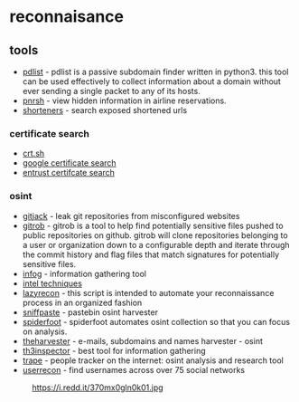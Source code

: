 * reconnaisance
** tools
- [[https://github.com/gnebbia/pdlist][pdlist]] - pdlist is a passive subdomain finder written in python3. this tool can be used effectively to collect information about a domain without ever sending a single packet to any of its hosts.
- [[https://github.com/iangcarroll/pnrsh][pnrsh]] - view hidden information in airline reservations.
- [[https://shorteners.grayhatwarfare.com/][shorteners]] - search exposed shortened urls

*** certificate search
- [[https://crt.sh/][crt.sh]]
- [[https://transparencyreport.google.com/https/certificates?hl=en][google certificate search]]
- [[https://www.entrust.com/ct-search/][entrust certifcate search]]

*** osint
- [[https://github.com/liamg/gitjacker][gitjack]] - leak git repositories from misconfigured websites
- [[https://github.com/michenriksen/gitrob][gitrob]] - gitrob is a tool to help find potentially sensitive files pushed to public repositories on github. gitrob will clone repositories belonging to a user or organization down to a configurable depth and iterate through the commit history and flag files that match signatures for potentially sensitive files.
- [[https://github.com/thelinuxchoice/infog][infog]] - information gathering tool
- [[https://inteltechniques.com/links.html][intel techniques]]
- [[https://github.com/nahamsec/lazyrecon][lazyrecon]] - this script is intended to automate your reconnaissance process in an organized fashion
- [[https://github.com/needmorecowbell/sniff-paste][sniffpaste]] - pastebin osint harvester
- [[https://github.com/smicallef/spiderfoot][spiderfoot]] - spiderfoot automates osint collection so that you can focus on analysis.
- [[https://github.com/laramies/theharvester][theharvester]] - e-mails, subdomains and names harvester - osint
- [[https://github.com/moham3driahi/th3inspector][th3inspector]] - best tool for information gathering
- [[https://github.com/jofpin/trape][trape]] - people tracker on the internet: osint analysis and research tool
- [[https://github.com/thelinuxchoice/userrecon][userrecon]] - find usernames across over 75 social networks

#+caption: https://i.redd.it/370mx0gln0k01.jpg
[[https://i.redd.it/370mx0gln0k01.jpg]]
